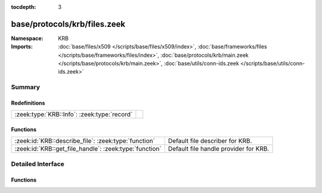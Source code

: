 :tocdepth: 3

base/protocols/krb/files.zeek
=============================
.. zeek:namespace:: KRB


:Namespace: KRB
:Imports: :doc:`base/files/x509 </scripts/base/files/x509/index>`, :doc:`base/frameworks/files </scripts/base/frameworks/files/index>`, :doc:`base/protocols/krb/main.zeek </scripts/base/protocols/krb/main.zeek>`, :doc:`base/utils/conn-ids.zeek </scripts/base/utils/conn-ids.zeek>`

Summary
~~~~~~~
Redefinitions
#############
=========================================== =
:zeek:type:`KRB::Info`: :zeek:type:`record` 
=========================================== =

Functions
#########
====================================================== =====================================
:zeek:id:`KRB::describe_file`: :zeek:type:`function`   Default file describer for KRB.
:zeek:id:`KRB::get_file_handle`: :zeek:type:`function` Default file handle provider for KRB.
====================================================== =====================================


Detailed Interface
~~~~~~~~~~~~~~~~~~
Functions
#########
.. zeek:id:: KRB::describe_file

   :Type: :zeek:type:`function` (f: :zeek:type:`fa_file`) : :zeek:type:`string`

   Default file describer for KRB.

.. zeek:id:: KRB::get_file_handle

   :Type: :zeek:type:`function` (c: :zeek:type:`connection`, is_orig: :zeek:type:`bool`) : :zeek:type:`string`

   Default file handle provider for KRB.


